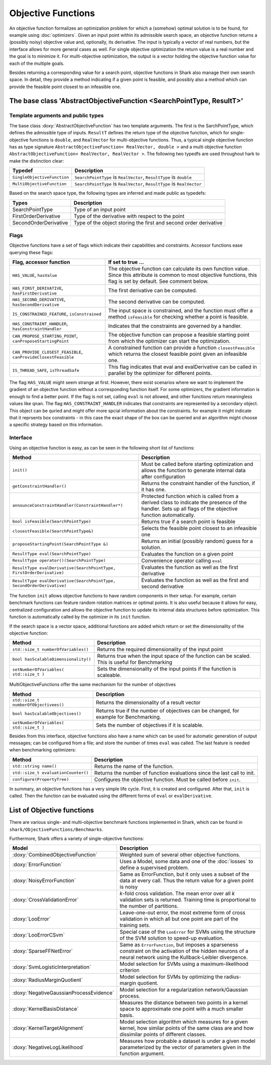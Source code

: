Objective Functions
===================

An objective function formalizes an optimization problem for which a
(somehow) optimal solution is to be found, for example using
:doc:`optimizers`. Given an input point within its admissible search
space, an objective function returns a (possibly noisy) objective
value and, optionally, its derivative. The input is typically a
vector of real numbers, but the interface allows for more general
cases as well. For single objective optimization the return value is a
real number and the goal is to minimize it. For multi-objective
optimization, the output is a vector holding the objective function
value for each of the multiple goals.

Besides returning a corresponding value for a search point, objective functions
in Shark also manage their own search space. In detail, they provide a method
indicating if a given point is feasible, and possibly also a method which can
provide the feasible point closest to an infeasible one.



The base class 'AbstractObjectiveFunction <SearchPointType, ResultT>'
---------------------------------------------------------------------


Template arguments and public types
&&&&&&&&&&&&&&&&&&&&&&&&&&&&&&&&&&&

The base class :doxy:`AbstractObjectiveFunction` has two template arguments.
The first is the SarchPointType, which defines the admissible type of inputs.
``ResultT`` defines the return type of the objective
function, which for single-objective functions is ``double``, and ``RealVector``
for multi-objective functions. Thus, a typical single objective function has as
type signature ``AbstractObjectiveFunction< RealVector, double >`` and
a multi objective function ``AbstractObjectiveFunction< RealVector, RealVector >``.
The following two typedfs are used throughout hark to make the distinction clear:

=================================   ===============================================================================
Typedef                             Description
=================================   ===============================================================================
``SingleObjectiveFunction``         ``SearchPointType`` is ``RealVector``, ``ResultType`` is ``double``
``MultiObjectiveFunction``          ``SearchPointType`` is ``RealVector``, ``ResultType`` is ``RealVector``
=================================   ===============================================================================

Based on the search space type, the following types are inferred and made public
as typedefs:


=====================  ================================================================
Types                  Description
=====================  ================================================================
SearchPointType        Type of an input point
FirstOrderDerivative   Type of the derivative with respect to the point
SecondOrderDerivative  Type of the object storing the first and second order derivative
=====================  ================================================================


Flags
&&&&&

Objective functions have a set of flags which indicate their capabilities
and constraints. Accessor functions ease querying these flags:


===============================================================  ==========================================================
Flag, accessor function                                          If set to true ...
===============================================================  ==========================================================
``HAS_VALUE``, ``hasValue``                                      The objective function can calculate its own function
                                                                 value. Since this attribute is common to most objective
                                                                 functions, this flag is set by default. See comment below.
``HAS_FIRST_DERIVATIVE``, ``hasFirstDerivative``                 The first derivative can be computed.
``HAS_SECOND_DERIVATIVE``, ``hasSecondDerivative``               The second derivative can be computed.
``IS_CONSTRAINED_FEATURE``, ``isConstrained``                    The input space is constrained, and the function must offer a method
                                                                 ``isFeasible`` for checking whether a point is feasible.
``HAS_CONSTRAINT_HANDLER``, ``hasConstraintHandler``		 Indicates that the constraints are governed by a handler.						 
``CAN_PROPOSE_STARTING_POINT``, ``canProposeStartingPoint``      The objective function can propose a feasible starting
                                                                 point from which the optimizer can start the optimization.
``CAN_PROVIDE_CLOSEST_FEASIBLE``, ``canProvideClosestFeasible``  A constrained function can provide a function
                                                                 ``closestFeasible`` which returns the closest feasible
                                                                 point given an infeasible one.
``IS_THREAD_SAFE``, ``isThreadSafe``                             This flag indicates that eval and evalDerivative can be
                                                                 called in parallel by the optimizer for different points.
===============================================================  ==========================================================


The flag ``HAS_VALUE`` might seem strange at first. However, there
exist scenarios where we want to implement the gradient of an
objective function without a corresponding function itself.  For some
optimizers, the gradient information is enough to find a better
point. If the flag is not set, calling ``eval`` is not allowed, and
other functions return meaningless values like ``qnan``.
The flag ``HAS_CONSTRAINT_HANDLER`` indicates that 
constraints are represented by a secondary object. This object can be quried
and might offer more spcial information about the constraints. for example 
it might indicate that it reprsents box constraints - 
in this case the exact shape of the box can be queried and an algorithm 
might choose a specific strategy based on this information.


Interface
&&&&&&&&&


Using an objective function is easy, as can be seen in the following
short list of functions:


======================================================================  ===================================================================
Method                                                                  Description
======================================================================  ===================================================================
``init()``                                                              Must be called before starting optimization and allows the
                                                                        function to generate internal data after configuration
``getConstraintHandler()``                                              Returns the constraint handler of the function, if it has one.
``announceConstraintHandler(ConstraintHandler*)``                       Protected function which is called from a derived class to indicate 
									the presence of the handler. Sets up all flags of the objective 
									function automatically.
``bool isFeasible(SearchPointType)``                                    Returns true if a search point is feasible
``closestFeasible(SearchPointType&)``                                   Selects the feasible point closest to an infeasible one
``proposeStartingPoint(SearchPointType &)``                             Returns an initial (possibly random) guess for a solution.
``ResultType eval(SearchPointType)``                                    Evaluates the function on a given point
``ResultType operator()(SearchPointType)``                              Convenience operator calling ``eval``
``ResultType evalDerivative(SearchPointType, FirstOrderDerivative)``    Evaluates the function as well as the first derivative
``ResultType evalDerivative(SearchPointType, SecondOrderDerivative)``   Evaluates the function as well as the first and second
                                                                        derivative
======================================================================  ===================================================================

The function ``init`` allows objective functions to have random
components in their setup. For example, certain benchmark functions
can feature random rotation matrices or optimal points.  It is also
useful because it allows for easy, centralized configuration and
allows the objective function to update its internal data structures
before optimization.  This function is automatically called by the
optimizer in its ``init`` function.

If the search space is a vector space, additional functions are added which
return or set the dimensionality of the objective function:


==============================================================================   ===============================================================================
Method                                                                           Description
==============================================================================   ===============================================================================
``std::size_t numberOfVariables()``                                              Returns the required dimensionality of the input point
``bool hasScalableDimensionality()``                                             Returns true when the input space of the function can be scaled. 
										 This is useful for Benchmarking
``setNumberOfVariables( std::size_t )``						 Sets the dimensionality of the input points if the function is scaleable.
==============================================================================   ===============================================================================

MultiObjectiveFunctions offer the same mechanism for the number of objectives

==============================================================================   ===============================================================================
Method                                                                           Description
==============================================================================   ===============================================================================
``std::size_t numberOfObjectivees()``                                            Returns the dimensionality of a result vector
``bool hasScalableObjectives()``          					 Returns true if the number of objectives can be changed, 
										 for example for Benchmarking.                               
``setNumberOfVariables( std::size_t )``						 Sets the number of objectives if it is scalable.
==============================================================================   ===============================================================================


Besides from this interface, objective functions also have a name
which can be used for automatic generation of output messages; can be
configured from a file; and store the number of times ``eval`` was
called. The last feature is needed when benchmarking optimizers:


==============================================================================   ===============================================================================
Method                                                                           Description
==============================================================================   ===============================================================================
``std::string name()``                                                           Returns the name of the function.
``std::size_t evaluationCounter()``                                              Returns the number of function evaluations since the last call to init.
``configure(PropertyTree)``                                                      Configures the objective function. Must be called before ``init``.
==============================================================================   ===============================================================================



In summary, an objective functions has a very simple life
cycle. First, it is created and configured. After that, ``init`` is
called. Then the function can be evaluated using the different forms
of ``eval`` or ``evalDerivative``.

List of Objective functions
----------------------------------------------------------------

There are various single- and multi-objective benchmark functions
implemented in Shark, which can be found in
``shark/ObjectiveFunctions/Benchmarks``.

Furthermore, Shark offers a variety of single-objective functions:

============================================  ===================================================================================
Model                                         Description
============================================  ===================================================================================
:doxy:`CombinedObjectiveFunction`             Weighted sum of several other objective functions.
:doxy:`ErrorFunction`                         Uses a Model, some data and one of the :doc:`losses` to define a supervised problem.
:doxy:`NoisyErrorFunction`                    Same as ErrorFunction, but it only uses a subset of the data at every call.
                                              Thus the return value for a given point is noisy
:doxy:`CrossValidationError`                  *k*-fold cross validation. The mean error over all *k* validation sets
                                              is returned. Training time is proportional to the number of partitions.
:doxy:`LooError`                              Leave-one-out error, the most extreme form of cross validation in which all but one 
                                              point are part of the training sets.
:doxy:`LooErrorCSvm`                          Special case of the ``LooError`` for SVMs using the structure of the SVM solution
                                              to speed-up evaluation.
:doxy:`SparseFFNetError`                      Same as ``ErrorFunction``, but imposes a sparseness constraint on the activation of the
                                              hidden neurons of a neural network using the Kullback-Leibler divergence.
:doxy:`SvmLogisticInterpretation`             Model selection for SVMs using a maximum-likelihood criterion
:doxy:`RadiusMarginQuotient`                  Model selection for SVMs by optimizing the radius-margin quotient.
:doxy:`NegativeGaussianProcessEvidence`       Model selection for a regularization network/Gaussian process.
:doxy:`KernelBasisDistance`                   Measures the distance between two points in a kernel space to
					      approximate one point with a much smaller basis.
:doxy:`KernelTargetAlignment`                 Model selection algorithm which measures for a given kernel,
					      how similar points of the same class are and how dissimilar points of
					      different classes.
:doxy:`NegativeLogLikelihood`                 Measures how probable a dataset is under a given model parameterized
					      by the vector of parameters given in the function argument.
============================================  ===================================================================================



